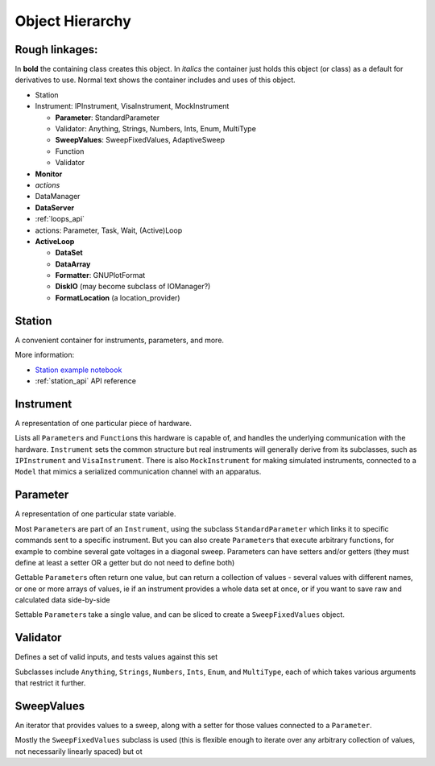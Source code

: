 Object Hierarchy
================

.. todo:: make sure it is updated and easy to read.

Rough linkages:
---------------

In **bold** the containing class creates this object. In *italics* the
container just holds this object (or class) as a default for derivatives
to use. Normal text shows the container includes and uses of this object.

-  Station
-  Instrument: IPInstrument, VisaInstrument, MockInstrument

   -  **Parameter**: StandardParameter
   -  Validator: Anything, Strings, Numbers, Ints, Enum, MultiType
   -  **SweepValues**: SweepFixedValues, AdaptiveSweep
   -  Function
   -  Validator

-  **Monitor**
-  *actions*
-  DataManager
-  **DataServer**
-  :ref:`loops_api`
-  actions: Parameter, Task, Wait, (Active)Loop
-  **ActiveLoop**

   -  **DataSet**
   -  **DataArray**
   -  **Formatter**: GNUPlotFormat
   -  **DiskIO** (may become subclass of IOManager?)
   -  **FormatLocation** (a location\_provider)

Station
-------

A convenient container for instruments, parameters, and more.

More information:

- `Station example notebook <../examples/Station.ipynb>`_
- :ref:`station_api` API reference


.. _instrument :

Instrument
----------

A representation of one particular piece of hardware.

Lists all ``Parameter``\ s and ``Function``\ s this hardware is
capable of, and handles the underlying communication with the
hardware.  ``Instrument`` sets the common structure but real
instruments will generally derive from its subclasses, such as
``IPInstrument`` and ``VisaInstrument``. There is also
``MockInstrument`` for making simulated instruments, connected to a
``Model`` that mimics a serialized communication channel with an
apparatus.


.. todo:: add all the things from the  github issue

Parameter
---------

A representation of one particular state variable.

Most ``Parameter``\ s are part of an ``Instrument``, using the subclass
``StandardParameter`` which links it to specific commands sent to a
specific instrument. But you can also create ``Parameter``\ s that
execute arbitrary functions, for example to combine several gate
voltages in a diagonal sweep. Parameters can have setters and/or getters
(they must define at least a setter OR a getter but do not need to
define both)

Gettable ``Parameter``\ s often return one value, but can return a
collection of values - several values with different names, or one or
more arrays of values, ie if an instrument provides a whole data set at
once, or if you want to save raw and calculated data side-by-side

Settable ``Parameter``\ s take a single value, and can be sliced to
create a ``SweepFixedValues`` object.

Validator
---------

Defines a set of valid inputs, and tests values against this set

Subclasses include ``Anything``, ``Strings``, ``Numbers``, ``Ints``,
``Enum``, and ``MultiType``, each of which takes various arguments that
restrict it further.

SweepValues
-----------

An iterator that provides values to a sweep, along with a setter for
those values connected to a ``Parameter``.

Mostly the ``SweepFixedValues`` subclass is used (this is flexible
enough to iterate over any arbitrary collection of values, not
necessarily linearly spaced) but ot
